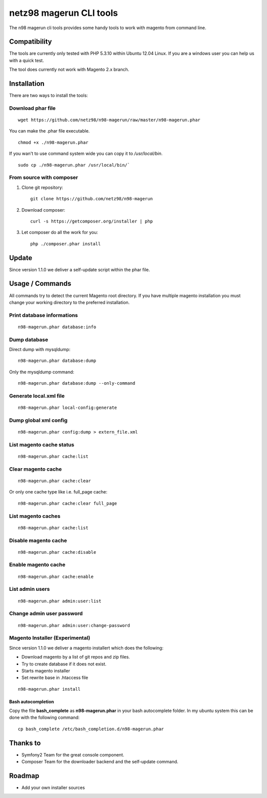 ========================
netz98 magerun CLI tools
========================

The n98 magerun cli tools provides some handy tools to work with magento from command line.

Compatibility
-------------
The tools are currently only tested with PHP 5.3.10 within Ubuntu 12.04 Linux.
If you are a windows user you can help us with a quick test.

The tool does currently not work with Magento 2.x branch.

Installation
------------

There are two ways to install the tools:

Download phar file
""""""""""""""""""

::

    wget https://github.com/netz98/n98-magerun/raw/master/n98-magerun.phar

You can make the .phar file executable.

::

    chmod +x ./n98-magerun.phar

If you wan't to use command system wide you can copy it to `/usr/local/bin`.

::

    sudo cp ./n98-magerun.phar /usr/local/bin/`

From source with composer
"""""""""""""""""""""""""

#. Clone git repository::

    git clone https://github.com/netz98/n98-magerun

#. Download composer::

    curl -s https://getcomposer.org/installer | php

#. Let composer do all the work for you::

    php ./composer.phar install

Update
------

Since version 1.1.0 we deliver a self-update script within the phar file.

Usage / Commands
----------------

All commands try to detect the current Magento root directory.
If you have multiple magento installation you must change your working directory to
the preferred installation.

Print database informations
"""""""""""""""""""""""""""

::

    n98-magerun.phar database:info

Dump database
"""""""""""""""""""""""""""

Direct dump with mysqldump::

    n98-magerun.phar database:dump

Only the mysqldump command::

    n98-magerun.phar database:dump --only-command

Generate local.xml file
"""""""""""""""""""""""

::

    n98-magerun.phar local-config:generate

Dump global xml config
""""""""""""""""""""""

::

    n98-magerun.phar config:dump > extern_file.xml

List magento cache status
"""""""""""""""""""""""""

::

    n98-magerun.phar cache:list

Clear magento cache
"""""""""""""""""""

::

    n98-magerun.phar cache:clear

Or only one cache type like i.e. full_page cache::

   n98-magerun.phar cache:clear full_page

List magento caches
"""""""""""""""""""

::

    n98-magerun.phar cache:list

Disable magento cache
"""""""""""""""""""""

::

    n98-magerun.phar cache:disable

Enable magento cache
""""""""""""""""""""

::

    n98-magerun.phar cache:enable

List admin users
""""""""""""""""

::

    n98-magerun.phar admin:user:list

Change admin user password
""""""""""""""""""""""""""

::

    n98-magerun.phar admin:user:change-password

Magento Installer (Experimental)
""""""""""""""""""""""""""""""""

Since version 1.1.0 we deliver a magento installert which does the following:

* Download magento by a list of git repos and zip files.
* Try to create database if it does not exist.
* Starts magento installer
* Set rewrite base in .htaccess file

::

    n98-magerun.phar install


Bash autocompletion
===================

Copy the file **bash_complete** as **n98-magerun.phar** in your bash autocomplete folder.
In my ubuntu system this can be done with the following command::

    cp bash_complete /etc/bash_completion.d/n98-magerun.phar

Thanks to
---------

* Symfony2 Team for the great console component.
* Composer Team for the downloader backend and the self-update command.

Roadmap
-------

* Add your own installer sources